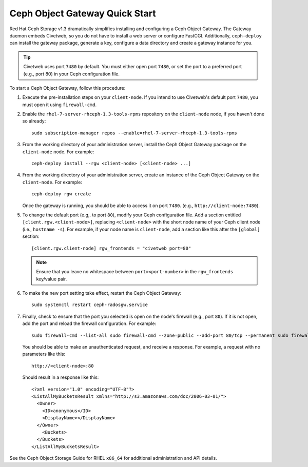===============================
Ceph Object Gateway Quick Start
===============================

Red Hat Ceph Storage v1.3 dramatically simplifies installing and configuring a Ceph Object Gateway. The Gateway daemon embeds Civetweb, so you do not have to install a web server or configure FastCGI. Additionally, ``ceph-deploy`` can install the gateway package, generate a key, configure a data directory and create a gateway instance for you.

.. tip:: Civetweb uses port ``7480`` by default. You must either open port ``7480``, or set the port to a preferred port (e.g., port 80) in your Ceph configuration file.

To start a Ceph Object Gateway, follow this procedure:

#. Execute the pre-installation steps on your ``client-node``. If you intend to use Civetweb's default port ``7480``, you must open it using ``firewall-cmd``.

#. Enable the ``rhel-7-server-rhceph-1.3-tools-rpms`` repository on the ``client-node`` node, if you haven't done so already::

    sudo subscription-manager repos --enable=rhel-7-server-rhceph-1.3-tools-rpms

#. From the working directory of your administration server, install the Ceph Object Gateway package on the ``client-node`` node. For example::

    ceph-deploy install --rgw <client-node> [<client-node> ...]

#. From the working directory of your administration server, create an instance of the Ceph Object Gateway on the ``client-node``. For example::

    ceph-deploy rgw create

   Once the gateway is running, you should be able to access it on port ``7480``. (e.g., ``http://client-node:7480``).

#. To change the default port (e.g,. to port ``80``), modify your Ceph configuration file. Add a section entitled ``[client.rgw.<client-node>]``, replacing ``<client-node>`` with the short node name of your Ceph client node (i.e., ``hostname -s``). For example, if your node name is ``client-node``, add a section like this after the ``[global]`` section::

    [client.rgw.client-node] rgw_frontends = "civetweb port=80"

   .. note:: Ensure that you leave no whitespace between ``port=<port-number>`` in the ``rgw_frontends`` key/value pair.

#. To make the new port setting take effect, restart the Ceph Object Gateway::

    sudo systemctl restart ceph-radosgw.service

#. Finally, check to ensure that the port you selected is open on the node's firewall (e.g., port ``80``). If it is not open, add the port and reload the firewall configuration. For example::

    sudo firewall-cmd --list-all sudo firewall-cmd --zone=public --add-port 80/tcp --permanent sudo firewall-cmd --reload

   You should be able to make an unauthenticated request, and receive a response. For example, a request with no parameters like this::

    http://<client-node>:80

   Should result in a response like this::

    <?xml version="1.0" encoding="UTF-8"?>
    <ListAllMyBucketsResult xmlns="http://s3.amazonaws.com/doc/2006-03-01/">
      <Owner>
        <ID>anonymous</ID>
        <DisplayName></DisplayName>
      </Owner>
    	<Buckets>
      </Buckets>
    </ListAllMyBucketsResult>

See the Ceph Object Storage Guide for RHEL ``x86_64`` for additional administration and API details.
